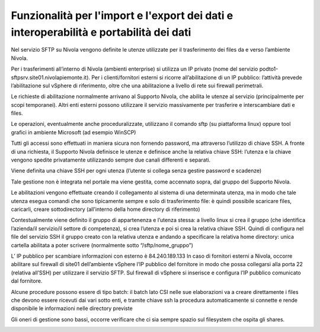 .. _10_Funzionalità_import_export_dati_11_Interoperabilità_portabilità_dati:

**Funzionalità per l'import e l'export dei dati e interoperabilità e portabilità dei dati**
===========================================================================================

Nel servizio SFTP su Nivola vengono definite le utenze utilizzate per il trasferimento dei files da e verso l’ambiente Nivola.

Per i trasferimenti all’interno di Nivola (ambienti enterprise) si utilizza un IP privato (nome del servizio  podto1-sftpsrv.site01.nivolapiemonte.it). 
Per i clienti/fornitori esterni si ricorre all’abilitazione di un IP pubblico: l’attività prevede l’abilitazione sul vSphere di riferimento, oltre che una 
abilitazione a livello di rete sui firewall perimetrali.

Le richieste di abilitazione normalmente arrivano al Supporto Nivola, che abilita le utenze al servizio (principalmente per scopi temporanei). Altri enti 
esterni possono utilizzare il servizio massivamente per trasferire e interscambiare dati e files. 

Le operazioni, eventualmente anche proceduralizzate, utilizzano il comando sftp (su piattaforma linux) oppure tool grafici in ambiente Microsoft (ad esempio WinSCP) 

Tutti gli accessi sono effettuati in maniera sicura non fornendo password, ma attraverso l’utilizzo di chiave SSH.
A fronte di una richiesta, il Supporto Nivola definisce le utenze e definisce anche la relativa chiave SSH: l’utenza e la chiave vengono spedite privatamente 
utilizzando sempre due canali differenti e separati. 

Viene definita una chiave SSH per ogni utenza (l’utente si collega senza gestire password e scadenze)

Tale gestione non è integrata nel portale ma viene gestita, come accennato sopra, dal gruppo del Supporto Nivola.

Le abilitazioni vengono effettuate creando il collegamento al sistema di una determinata utenza, ma in modo che tale utenza esegua comandi che sono tipicamente 
sempre e solo di trasferimento file: è quindi possibile scaricare files, caricarli, creare sottodirectory (all’interno della home directory di riferimento)

Contestualmente viene definito il gruppo di appartenenza e l’utenza stessa: a livello linux si crea il gruppo (che identifica l’azienda/il servizio/il settore 
di competenza), si crea l’utenza e poi si crea la relativa chiave SSH. Quindi di configura nel file del servizio SSH il gruppo creato con la relativa utenza e 
andando a specificare la relativa home directory: unica cartella abilitata a poter scrivere (normalmente sotto “/sftp/nome_gruppo”)

L’ IP pubblico per scambiare informazioni con esterno è 84.240.189.133
In caso di fornitori esterni a Nivola, occorre abilitare sul firewall di site01 dell’ambiente vSphere l’IP pubblico del fornitore in modo che possa collegarsi 
alla porta 22 (relativa all’SSH) per utilizzare il servizio SFTP. Sul firewall di vSphere si inserisce e configura l’IP pubblico comunicato dal fornitore.

Alcune procedure possono essere di tipo batch: il batch lato CSI nelle sue elaborazioni va a creare direttamente i files che devono essere ricevuti dai vari 
sotto enti, e tramite chiave ssh la procedura automaticamente si connette e rende disponibile le informazioni nelle directory previste

Gli oneri di gestione sono bassi, occorre verificare che ci sia sempre spazio sul filesystem che ospita gli shares.

.. image:: img/SFTP-Server1.jpg
